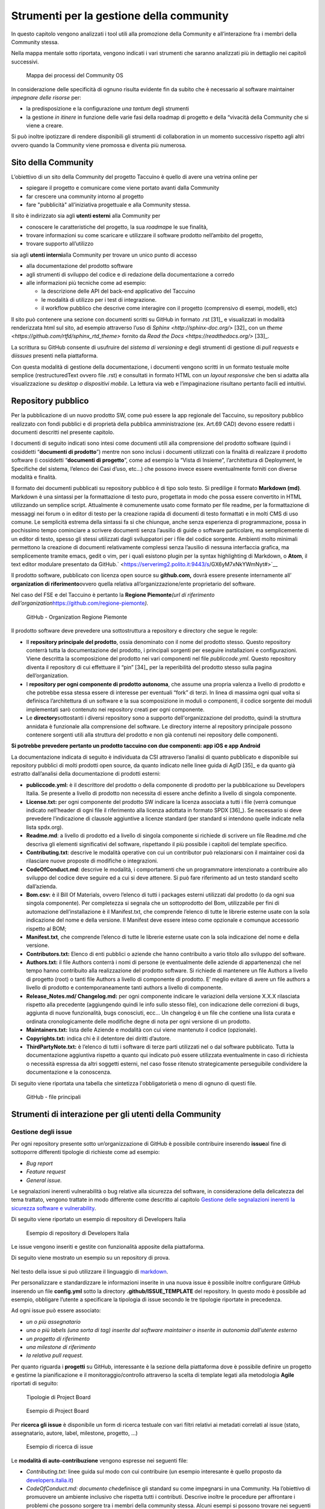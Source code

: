 Strumenti per la gestione della community
=============================================

In questo capitolo vengono analizzati i tool utili alla promozione della
Community e all’interazione fra i membri della Community stessa.

Nella mappa mentale sotto riportata, vengono indicati i vari strumenti
che saranno analizzati più in dettaglio nei capitoli successivi.

.. |image39| figure:: /immagini/1000020100000537000001B7495BA7821FA4B733.png
   :scale: 60 % 
   :alt: Mappa dei processi del Community OS

   Mappa dei processi del Community OS

In considerazione delle specificità di ognuno risulta evidente fin da
subito che è necessario al software maintainer *impegnare delle risorse*
per:

-  la predisposizione e la configurazione *una tantum* degli strumenti

-  la gestione *in itinere* in funzione delle varie fasi della roadmap
   di progetto e della “vivacità della Community che si viene a creare.

Si può inoltre ipotizzare di rendere disponibili gli strumenti di
collaboration in un momento successivo rispetto agli altri ovvero quando
la Community viene promossa e diventa più numerosa.

Sito della Community
--------------------------

L’obiettivo di un sito della Community del progetto Taccuino è quello di
avere una vetrina online per

-  spiegare il progetto e comunicare come viene portato avanti dalla
   Community

-  far crescere una community intorno al progetto

-  fare "pubblicità" all’iniziativa progettuale e alla Community stessa.

Il sito è indirizzato sia agli **utenti esterni** alla Community per

-  conoscere le caratteristiche del progetto, la sua *roadmap*\ e le sue
   finalità,

-  trovare informazioni su come scaricare e utilizzare il software
   prodotto nell’ambito del progetto,

-  trovare supporto all’utilizzo

sia agli **utenti interni**\ alla Community per trovare un unico punto
di accesso

-  alla documentazione del prodotto software

-  agli strumenti di sviluppo del codice e di redazione della
   documentazione a corredo

-  alle informazioni più tecniche come ad esempio:

   -  la descrizione delle API del back-end applicativo del Taccuino

   -  le modalità di utilizzo per i test di integrazione.

   -  il workflow pubblico che descrive come interagire con il progetto
      (comprensivo di esempi, modelli, etc)

Il sito può contenere una sezione con documenti scritti su GitHub in
formato .rst  [31]_ e visualizzati in modalità renderizzata html
sul sito, ad esempio attraverso l’uso di
`Sphinx <http://sphinx-doc.org/>` [32]_ con un
`theme <https://github.com/rtfd/sphinx_rtd_theme>`  fornito da `Read the Docs <https://readthedocs.org/>`  [33]_.

La scrittura su GitHub consente di usufruire del *sistema di versioning*
e degli strumenti di gestione di *pull requests* e di\ *issues* presenti
nella piattaforma.

Con questa modalità di gestione della documentazione, i documenti
vengono scritti in un formato testuale molte semplice (restructuredText
ovvero file .rst) e consultati in formato HTML con un *layout
responsive* che ben si adatta alla visualizzazione su *desktop o
dispositivi mobile*. La lettura via web e l’impaginazione risultano
pertanto facili ed intuitivi.

Repository pubblico
----------------------

Per la pubblicazione di un nuovo prodotto SW, come può essere la app
regionale del Taccuino, su repository pubblico realizzato con fondi
pubblici e di proprietà della pubblica amministrazione (ex. Art.69 CAD)
devono essere redatti i documenti descritti nel presente capitolo.

I documenti di seguito indicati sono intesi come documenti utili alla
comprensione del prodotto software (quindi i cosiddetti “\ **documenti
di prodotto**\ ”) mentre non sono inclusi i documenti utilizzati con la
finalità di realizzare il prodotto software (i cosiddetti “\ **documenti
di progetto**\ ”, come ad esempio la “Vista di Insieme”, l’architettura
di Deployment, le Specifiche del sistema, l’elenco dei Casi d’uso, etc…)
che possono invece essere eventualmente forniti con diverse modalità e
finalità.

Il formato dei documenti pubblicati su repository pubblico è di tipo
solo testo. Si predilige il formato **Markdown (md)**. Markdown è una
sintassi per la formattazione di testo puro, progettata in modo che
possa essere convertito in HTML utilizzando un semplice script.
Attualmente è comunemente usato come formato per file readme, per la
formattazione di messaggi nei forum o in editor di testo per la
creazione rapida di documenti di testo formattati e in molti CMS di uso
comune. Le semplicità estrema della sintassi fa sì che chiunque, anche
senza esperienza di programmazione, possa in pochissimo tempo cominciare
a scrivere documenti senza l’ausilio di guide o software particolare, ma
semplicemente di un editor di testo, spesso gli stessi utilizzati dagli
sviluppatori per i file del codice sorgente. Ambienti molto minimali
permettono la creazione di documenti relativamente complessi senza
l’ausilio di nessuna interfaccia grafica, ma semplicemente tramite
emacs, gedit o vim, per i quali esistono plugin per la syntax
highlighting di Markdown, o **Atom**, il text editor modulare presentato
da GitHub.\ ` <https://serverimg2.polito.it:9443/s/GX6yM7xNkYWmNyt#>`__

Il prodotto software, pubblicato con licenza open source su
**github.com,** dovrà essere presente internamente all’ **organization
di riferimento**\ ovvero quella relativa all’organizzazione/ente
proprietario del software.

Nel caso del FSE e del Taccuino è pertanto la **Regione
Piemonte**\ *\ (url di riferimento
dell’organization*\ https://github.com/regione-piemonte\ *).*

.. |image40| figure:: /immagini/10000201000005F6000003E7C1381834E73D0DAE.png
   :scale: 50 % 
   :alt: GitHub - Organization Regione Piemonte

   GitHub - Organization Regione Piemonte

Il prodotto software deve prevedere una sottostruttura a repository e
directory che segue le regole:

-  Il **repository principale del prodotto**, ossia denominato con il
   nome del prodotto stesso. Questo repository conterrà tutta la
   documentazione del prodotto, i principali sorgenti per eseguire
   installazioni e configurazioni. Viene descritta la scomposizione del
   prodotto nei vari componenti nel file *publiccode.yml*. Questo
   repository diventa il repository di cui effettuare il
   “pin” [34]_ per la reperibilità del prodotto stesso sulla
   pagina dell’organization.

-  I **repository per ogni componente di prodotto autonoma**, che assume
   una propria valenza a livello di prodotto e che potrebbe essa stessa
   essere di interesse per eventuali “fork” di terzi. In linea di
   massima ogni qual volta si definisca l’architettura di un software e
   la sua scomposizione in moduli o componenti, il codice sorgente dei
   moduli implementati sarò contenuto nei repository creati per ogni
   componente.

-  Le **directory**\ sottostanti i diversi repository sono a supporto
   dell'organizzazione del prodotto, quindi la struttura annidata è
   funzionale alla comprensione del software. Le directory interne al
   repository principale possono contenere sorgenti utili alla struttura
   del prodotto e non già contenuti nei repository delle componenti.

**Si potrebbe prevedere pertanto un prodotto taccuino con due
componenti: app iOS e app Android**

La documentazione indicata di seguito è individuata da CSI attraverso
l’analisi di quanto pubblicato e disponibile sui repository pubblici di
molti prodotti open source, da quanto indicato nelle linee guida di
AgID [35]_ e da quanto già estratto dall’analisi della
documentazione di prodotti esterni:

-  **publiccode.yml:** è il descrittore del prodotto o della componente
   di prodotto per la pubblicazione su Developers Italia. Se presente a
   livello di prodotto non necessita di essere anche definito a livello
   di singola componente.

-  **License.txt:** per ogni componente del prodotto SW indicare la
   licenza associata a tutti i file (verrà comunque indicato nell’header
   di ogni file il riferimento alla licenza adottata in formato
   SPDX [36]_). Se necessario si deve prevedere l’indicazione
   di clausole aggiuntive a licenze standard (per standard si intendono
   quelle indicate nella lista spdx.org).

-  **Readme.md**: a livello di prodotto ed a livello di singola
   componente si richiede di scrivere un file Readme.md che descriva gli
   elementi significativi del software, rispettando il più possibile i
   capitoli del template specifico.

-  **Contributing.txt**: descrive le modalità operative con cui un
   contributor può relazionarsi con il maintainer così da rilasciare
   nuove proposte di modifiche o integrazioni.

-  **CodeOfConduct.md**: descrive le modalità, i comportamenti che un
   programmatore intenzionato a contribuire allo sviluppo del codice
   deve seguire ed a cui si deve attenere. Si può fare riferimento ad un
   testo standard scelto dall’azienda.

-  **Bom.csv:** è il Bill Of Materials, ovvero l’elenco di tutti i
   packages esterni utilizzati dal prodotto (o da ogni sua singola
   componente). Per completezza si segnala che un sottoprodotto del Bom,
   utilizzabile per fini di automazione dell’installazione è il
   Manifest.txt, che comprende l’elenco di tutte le librerie esterne
   usate con la sola indicazione del nome e della versione. Il Manifest
   deve essere inteso come opzionale e comunque accessorio rispetto al
   BOM;

-  **Manifest.txt**, che comprende l’elenco di tutte le librerie esterne
   usate con la sola indicazione del nome e della versione.

-  **Contributors.txt:** Elenco di enti pubblici o aziende che hanno
   contribuito a vario titolo allo sviluppo del software.

-  **Authors.txt:** il file Authors conterrà i nomi di persone (e
   eventualmente delle aziende di appartenenza) che nel tempo hanno
   contribuito alla realizzazione del prodotto software. Si richiede di
   mantenere un file Authors a livello di progetto (root) o tanti file
   Authors a livello di componente di prodotto. E’ meglio evitare di
   avere un file authors a livello di prodotto e contemporaneamente
   tanti authors a livello di componente.

-  **Release_Notes.md/ Changelog.md:** per ogni componente indicare le
   variazioni della versione X.X.X rilasciata rispetto alla precedente
   (aggiungendo quindi le info sullo stesso file), con indicazione delle
   correzioni di bugs, aggiunta di nuove funzionalità, bugs conosciuti,
   ecc… Un changelog è un file che contiene una lista curata e ordinata
   cronologicamente delle modifiche degne di nota per ogni versione di
   un prodotto.

-  **Maintainers.txt:** lista delle Aziende e modalità con cui viene
   mantenuto il codice (opzionale).

-  **Copyrights.txt:** indica chi è il detentore dei diritti d’autore.

-  **ThirdPartyNote.txt:** è l’elenco di tutti i software di terze
   parti utilizzati nel o dal software pubblicato. Tutta la
   documentazione aggiuntiva rispetto a quanto qui indicato può essere
   utilizzata eventualmente in caso di richiesta o necessità espressa da
   altri soggetti esterni, nel caso fosse ritenuto strategicamente
   perseguibile condividere la documentazione e la conoscenza.

Di seguito viene riportata una tabella che sintetizza l'obbligatorietà o
meno di ognuno di questi file.

.. |image40| figure:: /immagini/file.jpg
   :scale: 80 % 
   :alt: GitHub - file principali

   GitHub - file principali



Strumenti di interazione per gli utenti della Community
-----------------------------------------------------------



Gestione degli issue
~~~~~~~~~~~~~~~~~~~~~~~

Per ogni repository presente sotto un’organizzazione di GitHub è
possibile contribuire inserendo **issue**\ al fine di sottoporre
differenti tipologie di richieste come ad esempio:

-  *Bug report*

-  *Feature request*

-  *General issue.*

Le segnalazioni inerenti vulnerabilità o bug relative alla sicurezza del
software, in considerazione della delicatezza del tema trattato, vengono
trattate in modo differente come descritto al capitolo `Gestione delle segnalazioni inerenti la sicurezza software e vulnerability <#_5gu151hbbsiw>`__.

Di seguito viene riportato un esempio di repository di Developers Italia

.. |image41| figure:: /immagini/1000020100000305000001E6A86C6F95D0BA799E.png
   :scale: 50 % 
   :alt: Esempio di repository di Developers Italia

   Esempio di repository di Developers Italia

Le issue vengono inseriti e gestite con funzionalità apposite della
piattaforma.

Di seguito viene mostrato un esempio su un repository di prova.

.. |image42| figure:: /immagini/100002010000040A000003091A61995D8B0B0B22.png
   :scale: 50 % 
   :alt:  Repository di prova

    Repository di prova

Nel testo della issue si può utilizzare il linguaggio di `markdown <https://guides.github.com/features/mastering-markdown/>`__.

Per personalizzare e standardizzare le informazioni inserite in una
nuova issue è possibile inoltre configurare GitHub inserendo un file
**config.yml** sotto la directory **.github/ISSUE_TEMPLATE** del
repository. In questo modo è possibile ad esempio, obbligare l’utente a
specificare la tipologia di issue secondo le tre tipologie riportate in
precedenza.

Ad ogni issue può essere associato:

-  *un o più assegnatario*

-  *una o più labels (una sorta di tag) inserite dal software maintainer
   o inserite in autonomia dall’utente esterno*

-  *un progetto di riferimento*

-  *una milestone di riferimento*

-  *la relativa pull request.*

Per quanto riguarda i **progetti** su GitHub, interessante è la sezione
della piattaforma dove è possibile definire un progetto e gestirne la
pianificazione e il monitoraggio/controllo attraverso la scelta di
template legati alla metodologia **Agile** riportati di seguito:


.. |image43| figure:: /immagini/10000201000001010000017E093E3FC1DC131E33.png
   :scale: 50 % 
   :alt: Tipologie di Project Board

   Tipologie di Project Board
   
.. |image44| figure:: /immagini/10000201000003790000019481AEB168D672B44D.png
   :scale: 50 % 
   :alt: Esempio di Project Board

   Esempio di Project Board

Per **ricerca gli issue** è disponibile un form di ricerca testuale con
vari filtri relativi ai metadati correlati al issue (stato,
assegnatario, autore, label, milestone, progetto, …)


.. |image45| figure:: /immagini/10000201000003CA000001BBC0F603CB35257D44.png
   :scale: 50 % 
   :alt: Esempio di ricerca di issue

   Esempio di ricerca di issue

Le **modalità di auto-contribuzione** vengono espresse nei seguenti
file:

-  *Contributing.txt:* linee guida sul modo con cui contribuire (un esempio interesante è quello proposto da `developers.italia.it <https://github.com/italia/developers.italia.it/blob/master/CONTRIBUTING.md>`__)

-  *CodeOfConduct.md: documento che*\ definisce gli standard su come
   impegnarsi in una Community. Ha l’obiettivo di promuovere un ambiente
   inclusivo che rispetta tutti i contributi. Descrive inoltre le
   procedure per affrontare i problemi che possono sorgere tra i membri
   della community stessa. Alcuni esempi si possono trovare nei seguenti
   link `Open Source Guide <https://opensource.guide/code-of-conduct/>`__ e `GitHub Community <https://docs.github.com/en/github/site-policy/github-community-guidelines>`_.



Gestione delle pull request
~~~~~~~~~~~~~~~~~~~~~~~~~~~

Inserire una pull request significa contribuire alla modifica del
software presente all’interno di un repository GitHub, che usa il
sistema di controllo di versione `Git <https://datasift.github.io/gitflow/IntroducingGitFlow.html>`__.

.. |image46| figure:: /immagini/10000201000001EE000002CDED689EF19359D93D.png
   :scale: 50 % 
   :alt: GitFlow

   GitFlow

In figura è riportato un esempio di linee di codice utilizzate su un
software in cui nel tempo vengono gestite tre release opportunamente
identificate da **tag**\ per consentire bug fixing urgenti (hot fix) ed
evolutive con nuove funzionalità. Le modifiche possono essere apportate
direttamente sul portale o lavorando in locale sul proprio computer.

Per creare una pull request, se non si hanno i permessi per lavorare nel
repository originale, si lavora in un fork ed è quindi necessario
seguire gli step riportati in sintesi di seguito:

-  con un account GitHub effettuare un **fork**\ del repository su cui
   si vuole contribuire con una modifica

-  creare una *copia locale del fork* fatto allo step precedente
   (accesso in lettura/scrittura)

-  aggiungere un nuovo riferimento al *repository remoto
   (*\ denominato\ *upstream)*\ del progetto originale così da poter
   sincronizzare il software del repository locale con eventuali
   modifiche che nel frattempo possono intercorrere su quello remoto
   della community (accesso in sola lettura)

-  sincronizzare la copia locale con la linea di codice corretta (vari
   *branch o master*). Se il progetto segue il *git-flow*, saranno
   presenti sia il branch *master*\ che *develop*. In caso di bugs si
   creerà il *branch*\ partendo da master, per nuove features invece da
   *develop*. Nel caso sia presente solo master si creerà partendo da
   master stesso.

-  creare branch considerando che i nomi dei branch hanno normalmente
   prefissi hotfix/ o feature/ in base al tipo di modifica che si vuole
   fare

-  effettuare la modifica al codice

-  generare la Pull Request per inviare la modifica dal repository
   locale al repository originale

-  Successivamente su `GitHub <https://github.com/>`__ andare sul fork
   creato e cliccare, “Compare & pull request”

-  Inserire titolo e descrizione della modifica effettuata osservando le
   indicazioni riportate nel file CONTRIBUTING.md presente nella root
   del repository

-  controllare il diff dei cambiamenti che la Pull Request apporta

-  cliccare su “Create Pull Request” per sottomettere la modifica al
   software maintainer per revisione.

-  se la modifica non viene accolta, è necessario, rispondere ad
   eventuali richieste di code review

La piattaforma come per gli issue consente di personalizzare e
standardizzare le informazioni inserite in una nuova pull request
attraverso gli opportuni template di configurazione.

La ricerca della pull request sul portale segue le stesse logiche della
ricerca implementata per gli issue.



Gestione delle segnalazioni inerenti la sicurezza software e vulnerability
~~~~~~~~~~~~~~~~~~~~~~~~~~~~~~~~~~~~~~~~~~~~~~~~~~~~~~~~~~~~~~~~~~~~~~~~~~~~~~~~~

In considerazione dell’importanza che riveste l’aspetto della sicurezza
informatica nel contesto delle applicazioni in ambito sanitario che
trattano dati personali e sensibili, risulta fondamentale definire nella
Community del Taccuino le modalità con cui trattare eventuali
segnalazioni di bachi e vulnerabilità di sicurezza rilevate dagli
utenti.

Tali bug devono essere trattati con maggiore attenzione rispetto ai bug
di programmazione gestibili attraverso il processo di gestione delle
pull request.

A questo scopo è best practice indicare le modalità di gestione delle
vulnerabilità in una sezione del sito del progetto dedicata alle
**Responsible Disclosure Policy.**

Si può prevedere di inviare le *segnalazioni via e-mail* ad un apposito
indirizzo di posta del software maintainer. Si consiglia di utilizzare
una cifratura (con chiave PGP) sui dettagli della segnalazioni per
evitare che le informazioni critiche siano utilizzabili da terzi per
fini malevoli. La segnalazione deve essere corredata dalle informazioni
utili che consentano di riprodurre la vulnerabilità come ad esempio:

-  *tipo di vulnerabilità;*

-  *servizio o URL o IP interessati;*

-  *requisiti per riprodurre il problema;*

-  *informazioni necessarie per riprodurre il problema;*

-  *impatto della vulnerabilità insieme a una spiegazione di come un
   utente malintenzionato potrebbe trovarla e sfruttarla.*

Nel caso dei progetti della PA centrale “PagoPA” e “IO”, la sezione
suddetta è stata denominata “sicurezza” ed è linkata in fondo alla
homepage del sito dei rispettivi progetti.

.. |image47| figure:: /immagini/100002010000063100000399379C06D5FF5CC3DB.png
   :scale: 50 % 
   :alt: Sezione sicurezza di App IO

   Strumenti di collaboration



Editing condiviso con Wiki
~~~~~~~~~~~~~~~~~~~~~~~~~~~~~~~~

In ogni repository di GitHub è inoltre disponibile un wiki, uno
strumento facile e veloce per redigere documenti in modalità condivisa.

Nell’esempio sono state create due pagine e in particolare la
**Home** ha un collegamento ipertestuale alla pagina di prova **Pagina1**

.. |image48| figure:: /immagini/10000201000003DD000001A1268673E4320169B3.png
   :scale: 50 % 
   :alt: Esempio di Wiki

   Esempio di Wiki

Le pagine possono essere scritte in vari linguaggi come ad esempio
mediaWiki (conosciuto per Wikipedia), markdown (.md) e reStructuredText
(.rst).

.. |image49| figure:: /immagini/10000201000003D2000001BF2F8D869764C6F6D9.png
   :scale: 50 % 
   :alt: Linguaggi delle pagine Wiki

   Linguaggi delle pagine Wiki

Strumenti di collaboration
~~~~~~~~~~~~~~~~~~~~~~~~~~~~~~~~~~~

A completamento degli strumenti in precedenza descritti, si possono
aggiungere servizi per favorire la collaborazione fra gli utenti della
Community del Taccuino Personale e quindi gestire **comunicazioni
asincrone**, come ad esempio forum, mailing list e newsletter, e
**sincrone**, come la chat.

Tali strumenti possono essere predisposti in funzione delle esigenze
specifiche e della crescita della Community stessa. Si deve considerare
inoltre che troppi strumenti possono “confondere” e “disperdere le
informazioni che si vogliono veicolare” e pertanto deve essere
attentamente valutato il loro inserimento per convergere su quelli più
efficienti ed efficaci per gli scopi comunicativi che si vogliono
raggiungere.

Nel primo caso la comunicazione prevede un interazione fra gli utenti
non istantanea (del tipo “scrivo e aspetto”) ed è più strutturata. Nel
**forum** è richiesto un gestore dei contenuti che vengono pubblicati e
pertanto lo strumento deve essere presidiato. Un esempio di tool open
source è *Discourse*, utilizzato peraltro da Developers
Italia.

.. |imageC| figure:: /immagini/100002010000012400000058F047157144C9A970.png
   :scale: 50 % 
   :alt: Discourse

   Discourse


Altri tipi di strumento di comunicazione asincrona sono:

-  la **mailing list**  ovvero l’invio di email su temi specifici ad una
   lista di utenti che possono interagire fra di loro. Tali email
   vengono normalmente rese accessibili pubblicamente online e
   indicizzate.

-  la **newsletter**  ovvero l’invio di email per la comunicazione di
   news (ad esempio nuove release software) in modalità unidirezionale
   verso gli utenti iscritti.

E’ da notare come le piattaforme di gestione delle email tendano ad
includere funzionalità tipiche sia di mailing list sia di newsletter.
Esempi di strumenti open source sono: *Dada Mail, GNU Mailman, phpList e
OpenEMM.* 

Per le comunicazioni istantanee fra gli utenti si possono predisporre
strumenti di comunicazione sincrona. Nel caso di una Community come
quella del Taccuino si può prevedere che i Team di progetto siano utenti
dello strumento di **chat**  per favorire il coinvolgimento degli utenti
e contributori. 

Developers Italia ad esempio utilizza il servizio SaaS di chat Slack
(soluzione proprietaria).

Alternative open source a questo strumento possono essere: *Mattermost,
Zulip Chat e Rocket.Chat*. 

E’ da notare come sul repository GitHub sia nativamente integrato lo
strumento di chat *Gitter*.

.. |imageC| figure:: /immagini/collaboration.jpg
   :scale: 50 % 
   :alt: Strumenti di collaboration

   Strumenti di collaboration
